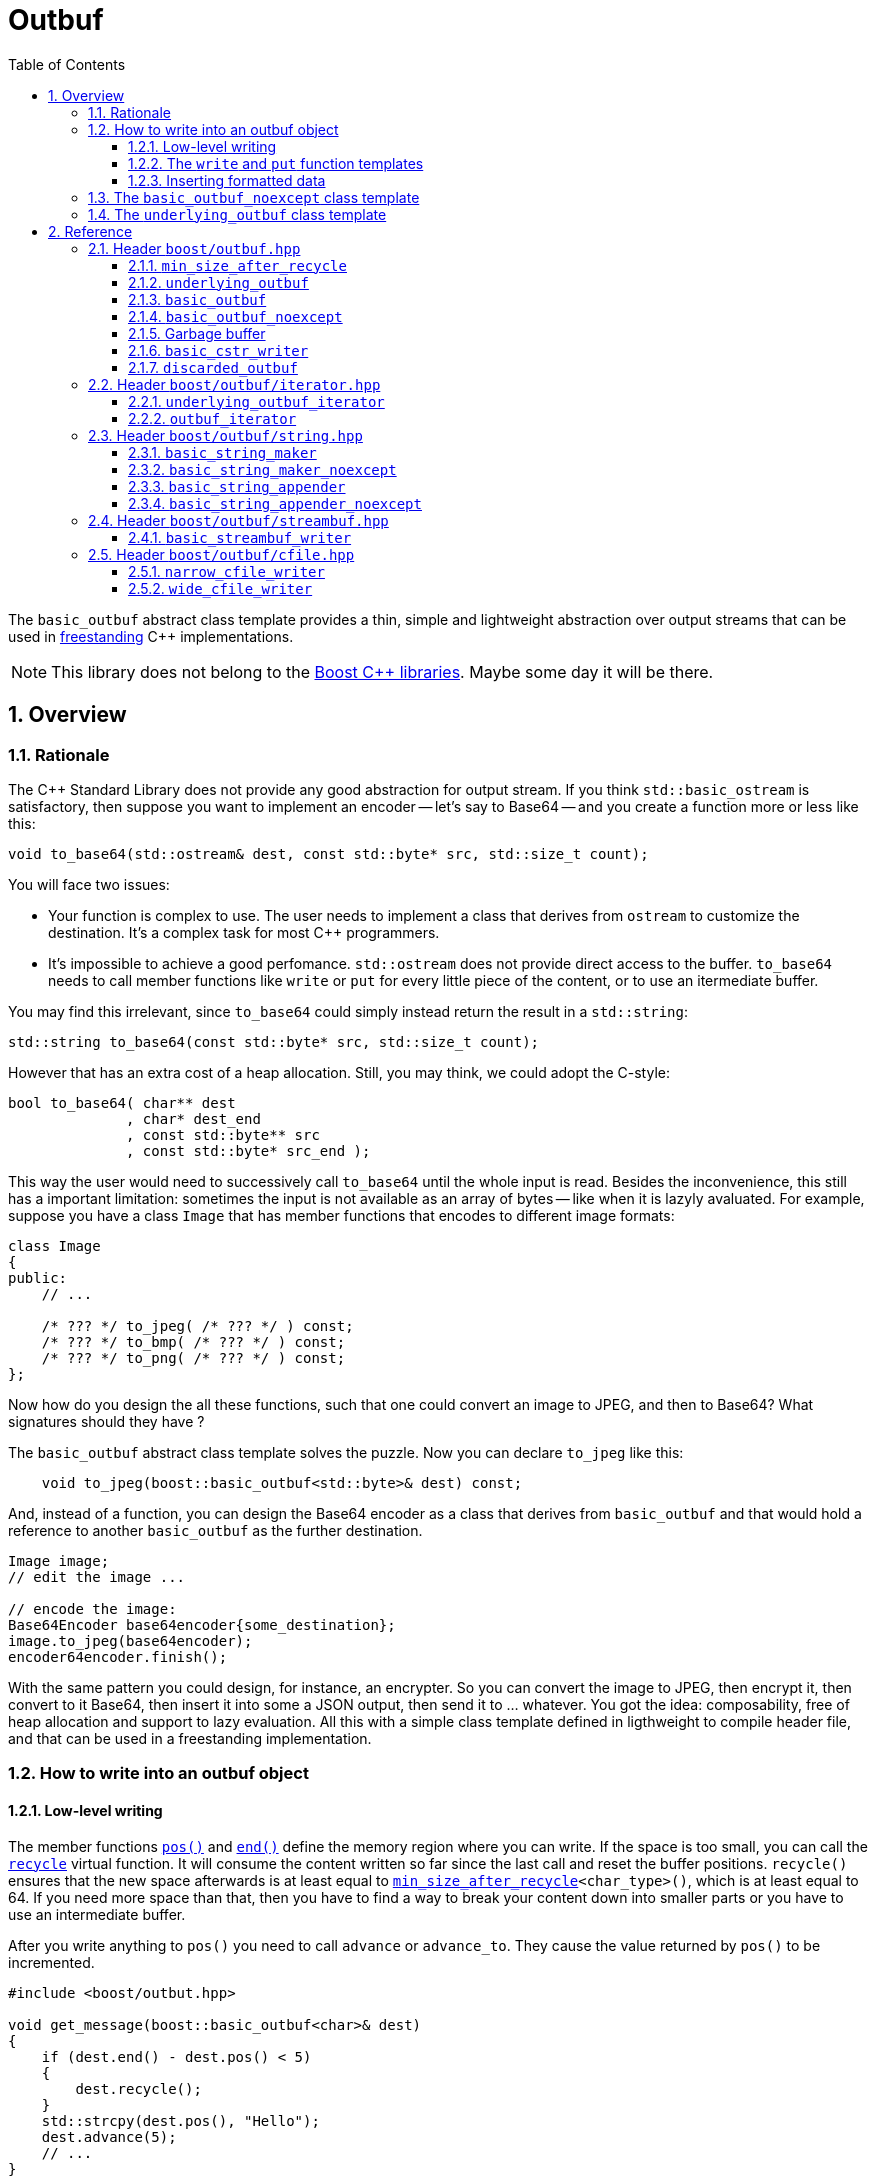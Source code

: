 = Outbuf
:source-highlighter: prettify
:sectnums:
:toc: left
:toclevels: 3

The `basic_outbuf` abstract class template provides a thin,
simple and lightweight abstraction over output streams
that can be used in 
https://en.cppreference.com/w/cpp/freestanding[freestanding]
C++ implementations.

NOTE: This library does not belong to the https://www.boost.org/[Boost C++ libraries].
      Maybe some day it will be there.

== Overview

=== Rationale

The C++ Standard Library does not provide any good abstraction
for output stream. If you think `std::basic_ostream` is
satisfactory, then suppose you want to implement an encoder --
let's say to Base64 -- and you create a function more or
less like this:
[source,cpp]
----
void to_base64(std::ostream& dest, const std::byte* src, std::size_t count);
----
You will face two issues:

- Your function is complex to use. The user needs to implement
a class that derives from `ostream` to customize the
destination. It's a complex task for most C++ programmers.

- It's impossible to achieve a good perfomance. `std::ostream` does
not provide direct access to the buffer. `to_base64` needs to call
member functions like `write` or `put` for every little piece
of the content, or to use an itermediate buffer. 

// Dependency on OS:: `std::ostream` is not available in a
// https://en.cppreference.com/w/cpp/freestanding[freestanding implementation].
// Why a simple thing like a Base64 encoder should
// require an operating system?

You may find this irrelevant, since `to_base64` could
simply instead return the result in a `std::string`:
[source,cpp]
----
std::string to_base64(const std::byte* src, std::size_t count);
----
However that has an extra cost of a heap allocation.
Still, you may think, we could adopt the C-style:
[source,cpp]
----
bool to_base64( char** dest
              , char* dest_end
              , const std::byte** src
              , const std::byte* src_end );
----
This way the user would need to successively call `to_base64`
until the whole input is read. Besides the inconvenience,
this still has a important limitation: sometimes the input is not
available as an array of bytes -- like when it is lazyly avaluated.
For example, suppose you have a class `Image` that has member
functions that encodes to different image formats:

[source,cpp]
----
class Image
{
public:
    // ...

    /* ??? */ to_jpeg( /* ??? */ ) const;
    /* ??? */ to_bmp( /* ??? */ ) const;
    /* ??? */ to_png( /* ??? */ ) const;
};
----
Now how do you design the all these functions, such
that one could convert an image to JPEG, and then to
Base64? What signatures should they have ?

The `basic_outbuf` abstract class template solves the puzzle.
Now you can declare `to_jpeg` like this:

[source,cpp]
----
    void to_jpeg(boost::basic_outbuf<std::byte>& dest) const;
----

And, instead of a function, you can design the Base64 encoder as
a class that derives from `basic_outbuf` and that would
hold a reference to another `basic_outbuf` as the further
destination.

[source,cpp]
----
Image image;
// edit the image ...

// encode the image:
Base64Encoder base64encoder{some_destination};
image.to_jpeg(base64encoder);
encoder64encoder.finish();
----
With the same pattern you could design, for instance,
an encrypter. So you can convert the image to JPEG,
then encrypt it, then convert to it Base64, then insert
it into some a JSON output, then send it to ... whatever.
You got the idea: composability, free of heap allocation
and support to lazy evaluation. All this with a
simple class template defined in ligthweight to compile
header file, and that can be used in a
freestanding implementation.


// But it is not just for encoding and decoding that you
// can use `basic_outbuf`. Have you ever created a function
// that returns a string ? Almost certainly. There are
// basically two way of doing it. The first is simply return
// a value of some string class, like `std::string`
// [source,cpp]
// ----
// std::string get_message();
// ----
// This is the usual way of doing it. And it's perfecly fine,
// unless you have to avoid heap allocation like in
// embedded environment. The other way is to write into
// a raw string:
// [source,cpp]
// ----
//   struct result{ char* it; bool truncated; };
//   result get_message(char* dest, std::size_t dest_len);
// ----
// Which is not good, since there is always the
// chance of the destination size being too small. Although such event
// can be reported as an error, there's nothing really effective the
// caller can do about.
// 
// So now you have a third approach:
// [source,cpp]
// ----
// void get_message(boost::outbuf& dest);
// ----
// The caller is supposed to provide a suitable concrete derived type
// which will define where the content is sent to.
// Implementing one is easy. But it's also
// possible to pick one of the already available.
// For example, if in a certain use case heap allocation is not
// an issue, and the user just wants and can use `std::string`,
// then the he/she can use `string_maker`:
// [source,cpp]
// ----
// #include <boost/outbuff/string.hpp>
// 
// // ...
//     boost::outbuf::string_maker msg;
//     get_message(msg)
//     std::string str = msg.finish();
// ----
// Or, if one wants it to write into a raw string and is not worried
// about it being trucanted, then:
// [source,cpp]
// ----
//     char buff[buff_size];
//     boost::outbuf::cstr_writer<char> csw(buff, buff_size);
//     get_message(csw);
//     auto result = csw.finish();
//     if (result.truncated) {
//       // ...
// ----
// Yes, using `string_maker` still leads to heap allocation
// and `cstr_writer` to string truncation. The problem isn't
// solved by these. However, a string object is never the final
// destination. In order to be usefull, the content has to
// be sent to somewhere else, like the console output,
// a log file, an LCD display, or whatever.
// So the user could rather use another class
// that writes the message directly into the final destination.

// == Overview

// Instead of taking a `char*`, your function could take
// a `outbuf&`.
// 
// [source,cpp]
// ----
// void get_message(boost::outbuf::outbuf& dest);
// ----
// 
// The caller is supposed to provide a suitable concrete derived type
// which will define where the content is sent to.
// Implementing one is easy. But it's also
// possible to pick one of the already available.
// For example, if in a certain use case heap allocation is not
// an issue, and the user just wants and can use `std::string`,
// then the he/she can use `string_maker`:
// 
// [source,cpp]
// ----
//   #include <boost/outbuff/string.hpp>
// 
//   // ...
//       boost::outbuf::string_maker<false> msg;
//       get_message(msg)
//       std::string str = msg.finish();
// ----
// Or, if one wants it to write into a raw string and is not worried
// about it being trucanted, then:
// [source,cpp]
// ----
//     char buff[buff_size];
//     boost::outbuf::cstr_writer<char> csw(buff, buff_size);
//     get_message(csw);
//     auto result = csw.finish();
//     if (result.truncated) {
//       // ...
// ----
// However note that when we write into a `std::string` or `char*`,
// it is never the final destination, only an intermediate.
// In order to be usefull, the content has to be sent to somewhere else,
// like the console output, a log file, an LCD display, or whatever.
// So you might often consider to implement your own concrete subtype of
// `basic_outbuf` that writes directly into the final destination.

=== How to write into an outbuf object

==== Low-level writing
// In the `std::basic_streambuf` class template, the content is
// inserted via member functions like `sputc` and `sputn`.
// This is the usual approach when designing classes that
// represents output streams. Usual, but inefficient in some
// situations.
// 
// `basic_outbuf` instead gives you a lower level access
// to its buffer, which is more optimization friendly.
// At first, you may dislike the boilerplate code you
// need to write when using this approach. However you
// don't need to use it aways, as I will show soon.
// But it worth to know it first.

The member functions <<basic_outbuf_pos,`pos()`>> and
<<basic_outbuf_end,`end()`>> define the
memory region where you can write. If the space is
too small, you can call the <<underlying_outbuf_recycle,`recycle`>>
virtual function. It will consume the content written so far
since the last call and reset the buffer positions.
`recycle()` ensures that the new space afterwards is at
least equal to `<<min_size_after_recycle>><char_type>()`,
which is at least equal to 64. If you need more space than
that, then you have to find a way to break your content
down into smaller parts or you have to use an intermediate
buffer.

After you write anything to
`pos()` you need to call `advance` or `advance_to`.
They cause the value returned by `pos()` to be
incremented.

[source,cpp]
----
#include <boost/outbut.hpp>

void get_message(boost::basic_outbuf<char>& dest)
{
    if (dest.end() - dest.pos() < 5)
    {
        dest.recycle();
    }
    std::strcpy(dest.pos(), "Hello");
    dest.advance(5);
    // ...
}
----
The code above can be rewriten like this:
[source,cpp]
----
#include <boost/outbut.hpp>

void get_message(boost::basic_outbuf<char>& dest)
{
    dest.require(5);
    std::strcpy(dest.pos(), "Hello");
    dest.advance(5);
    // ...
}
----
`dest.require(s)` does just that: it calls `recycle` if the
the available buffer's space is less than `s`.

The range [`pos()`, `end()`) is always a valid accessible memory area.
So it is always safe to write things there.
However, you should occasionally check whether the outbuf
is in "good" state. You do that with the <<underlying_outbuf_good,`good`>>
member function. If it returns `false`, then it means that writing
into the buffer has no relevant side effect and it's a mere waste
of CPU resources. The state may change from good to bad when `recycle`
is called. It never changes from bad to good.

==== The `write` and `put` function templates

//Now that you know how to write into an `output_buffer` through its
//member functions, you should know that there are some higher level
//alternatives.

If you want to write an array of characters, you can use the
<<basic_outbuf_write, `write`>> function template, that writes it
in a piecewise way, taking care to never write beyond the buffer's
end and calling `recycle()` whenever necessary.

[source, cpp]
----
boost::basic_outbuf<char> ob& = /* ... */;
string_view str = /* ... */;
boost::write(ob, str.begin(), str.end());
----
See also the <<basic_outbuf_put, `put`>> function template
that inserts a single character.

==== Inserting formatted data

`basic_outbuf` does not support formatting. But since you have direct
access to the buffer, you could use `std::to_chars` and `std::sprintf`
though that would require from you to constantly check whether the buffer's
size is adequate.

However if can use https://fmt.dev/latest/index.html[{fmt}]
( or http://open-std.org/JTC1/SC22/WG21/docs/papers/2019/p0645r10.html[<format>]
  , available in C++20 ), you can insert
formatted data through an output iterator adapter:

[source, cpp]
----
#include <boost/outbuf/iterator.hpp>
#include <fmt/format.h>

int sample(boost::basic_outbuf<char>& ob) {
    boost::outbuf_iterator<char> it{ob};
    fmt::format_to(it, "ten = {}, and twenty = {}.", 10, 20)
}
----

<<outbuf_iterator,`outbuf_iterator`>> calls `recycle()` whenever
is necessary, so that you don't need to constantly check the
buffer's available space.

=== The `basic_outbuf_noexcept` class template

The <<basic_outbuf_noexcept,`basic_outbuf_noexcept`>>
class template derives from `basic_outbuf`, and it has
the exact same members. The only difference is that
`basic_outbuf_noexcept<CharT>::recycle()` is noexcept.

Consider a function that takes a `basic_outbuf`
reference as paramenter an forwards it to another module.
Sometimes we can't allow exceptions crossing
modules' boundaries. So that's an example of when a
one rather use `basic_outbuf_noexcept`.


=== The `underlying_outbuf` class template

`basic_outbuf<CharT>` derives from
<<underlying_outbuf,`underlying_outbuf<sizeof(CharT)>`>>.
The inheritance is private to force you to call
`as_underlying()` member function to cast an 
`basic_outbuf` reference to `underlying_outbuf`,
because it's good to prevent implicit cast in this
case.

To understand the purpose of `underlying_outbuf`, suppose you
want to implement a function that converts UTF-32 to UTF-8,
and, of course, you want to use `basic_outbuf` to handle the output.
Now, there are different character type that can represent
UTF-8: `char`, `char8_t`, `std::byte`, `unsigned char` ...
So you face dilemma of which one to adopt:

[source,cpp]
----
void utf32_to_utf8( boost::outbuf::basic_outbuf</* ??? */>& destination
                  , const char32_t* src
                  , std::size_t src_size );
----
Actually, the caller should ideally decide that.
So you may consider implement `utf32_to_utf8` as template:
[source,cpp]
----
template <typename CharT>
void utf32_to_utf8( boost::outbuf::basic_outbuf<CharT>& destination
                  , const char32_t* src
                  , std::size_t src_size );
----
But templates have their disadvantages, and sometimes we want
or need to avoid them.
That's the reason the `underlying_outbuf` class template exists.
[source,cpp]
----
void utf32_to_utf8( boost::outbuf::underlying_outbuf<1>& destination
                  , const char32_t* src
                  , std::size_t src_size );

----
Now the caller can pass any `basic_outbuf<CharT>`,
as long as `sizeof(CharT)` is `1`:
[source,cpp]
----
const char32_t* src             = /*...*/;
std::size_t src_size            = /*...*/;
boost::basic_outbuf<char>& dest = /*...*/;

utf32_to_utf8(dest.as_underlying(), src, src_size);
----

== Reference
=== Header `boost/outbuf.hpp`

[[min_size_after_recycle]]
==== `min_size_after_recycle`

[source,cpp]
----
template <typename CharT>
constexpr std::size_t min_size_after_recycle();
----
[horizontal]
Return value:: Implementation-defined value greater than or equal to 64.

==== `underlying_outbuf`

===== Synopsis


[source,cpp]
----
namespace boost {

template <std::size_t CharSize>
class underlying_outbuf;
{
public:

    using char_type = /*see below*/;

    underlying_outbuf(const underlying_outbuf&) = delete;
    underlying_outbuf(underlying_outbuf&&) = delete;
    underlying_outbuf& operator=(const underlying_outbuf&) = delete;
    underlying_outbuf& operator=(underlying_outbuf&&) = delete;

    virtual ~underlying_outbuf() = default;

    char_type* pos() const noexcept;
    char_type* end() const noexcept;
    std::size_t size() const noexcept;
    bool good() const noexcept;
    void advance_to(char_type* p);
    void advance(std::size_t n);
    void require(std::size_t s);

    virtual bool recycle() = 0;

protected:

    underlying_outbuf(char_type* pos_, char_type* end_);

    underlying_outbuf(char_type* pos_, std::size_t n);

    void set_pos(char_type* p) noexcept;
    void set_end(char_type* e) noexcept;
    void set_good(true g) noexcept;
};

// global type aliases

template <std::size_t CharSize>
using underlying_outbuf_char_type = typename underlying_outbuf<CharSize>::char_type

// global functions

template <std::size_t CharSize>
void write( boost::underlying_outbuf<CharSize>& ob
          , const boost::underlying_outbuf_char_type<CharSize>* data
          , std::size_t data_size );

template <std::size_t CharSize>
void write( boost::underlying_outbuf<CharSize>& ob
          , const boost::underlying_outbuf_char_type<CharSize>* data
          , const boost::underlying_outbuf_char_type<CharSize>* data_end );

template <std::size_t CharSize>
void put( boost::underlying_outbuf<CharSize>& ob
        , boost::underlying_outbuf_char_type<CharSize> ch );

} // namespace boost
----

===== Member types

[[underlying_outbuf_char_type]]
[source,cpp]
----
using char_type = /*see below*/;
----
[horizontal]
Equal to::
- `std::uint8_t` if `CharSize == 1`
- `char16_t` if `CharSize == 2`
- `char32_t` if `CharSize == 4`

It is undefined for any other `CharSize` value.

===== Public member functions

[[underlying_outbuf_pos]]
[source,cpp]
----
char_type* pos() const noxcept;
----
[horizontal]
Return:: The memory position where the content shall be written.

[[underlying_outbuf_end]]
[source,cpp]
----
char_type* end() const noxcept;
----
[horizontal]
Return:: The end of memory position where the content shall be written.
         Dereferencing `end()` has undefined behaviour.

[[underlying_outbuf_size]]
[source,cpp]
----
std::size_t size() const noexcept;
----
[horizontal]
Return:: `end() - pos()`

[[underlying_outbuf_recycle]]
[source,cpp]
----
virtual void recycle() = 0;
----
[horizontal]
Posconditions::
- `size() >= <<min_size_after_recycle>><char_type>()`
- The range [ `pos()`, `end()` ) is valid accessible memory area
- If the return value of `good()` was `false` before this call to `recycle()`, then `good()` remains returning `false`.

// Effect::
// Depends on the derivate class, but if `good()` returns `true`,
// then supposedly consumes the content in the range [`p`, `pos()`),
// where `p` is the value `pos()` would have returned if called before
// any call to `advance` or `advance_to` in this object since the last
// time `recycle` was called in this object, or, in case `recycle`
// was not called in this object yet, since this object was constructed.


[[underlying_outbuf_require]]
[source,cpp]
----
void require(std::size_t s)
----
[horizontal]
Effect:: Calls `recycle()` if `size() < s`.
Precondition:: `s \<= min_size_after_recycle<char_type>()`
Postcondition:: `size() >= s`

[[underlying_outbuf_advance_to]]
[source,cpp]
----
void advance_to(char_type* p)
----
[horizontal]
Effect:: Advance the buffer's position to `p`.
Precondition:: `pos() \<= p && p \<= end()`
Postcondition:: `pos() == p`

[[underlying_outbuf_advance_count]]
[source,cpp]
----
void advance(std::size_t n)
----
[horizontal]
Effect:: Same as `advance_to(pos() + n)`
Precondition:: `n \<= size()`

[[underlying_outbuf_advance]]
[source,cpp]
----
void advance()
----
[horizontal]
Effect:: Same as `advance_to(1)`
Precondition:: `pos() != end()`

[[underlying_outbuf_good]]
[source,cpp]
----
bool good() const;
----
[horizontal]
Return:: The state of this object. If the return value is `false`,
then it means that calling `advance` of `advance_to` has no
relevant side effect because the content written in the buffer
will not be read anymore.
Note:: The range [ `pos()`, `end()` ) shall aways be a valid
accessible memory, even when `good()` returns `false`.

===== Protected Member functions

[[underlying_outbuf_ctor_range]]
[source,cpp]
----
underlying_outbuf(CharT* pos_, CharT* end_)
----
[horizontal]
Preconditions::
- `pos_ \<= end_`
- The range [ `pos_`, `end_` ) must be an accessible memory area.
Posconditions::
- `pos() == pos_`
- `end() == end_`
- `good() == true`

[[underlying_outbuf_ctor_count]]
[source,cpp]
----
underlying_outbuf(CharT* pos_, std::size_t n)
----
[horizontal]
Preconditions::
- The range [ `pos_`, `pos_ + n ` ) must be an accessible memory area.
Posconditions::
- `pos() == pos_`
- `end() == pos_ + n`
- `good() == true`

[[underlying_outbuf_set_pos]]
[source,cpp]
----
void set_pos(CharT* p) noexcept
----
[horizontal]
Postconditions:: `pos() == p`
 
[[underlying_outbuf_set_end]] 
[source,cpp]
----
void set_end(CharT* e) noexcept
----
[horizontal]
Postconditions:: `end() == e`

[[underlying_outbuf_set_good]]
[source,cpp]
----
void set_good(bool g) noexcept
----
[horizontal]
Postconditions:: `good() == g`
 
===== Global functions

[[underlying_outbuf_put]]
[source,cpp]
----
template <std::size_t CharSize>
void put( boost::underlying_outbuf<CharSize>& ob
        , boost::underlying_outbuf_char_type<CharSize> ch );
----
[horizontal]
Effect:: Same as:
+
[source,cpp]
----
if (ob.size() == 0) {
    ob.recycle();
}
*ob.pos() = ch;
ob.advance();
----

[[underlying_outbuf_write]]
[[underlying_outbuf_write_range]]
[source,cpp]
----
template <std::size_t CharSize>
void write( boost::underlying_outbuf<CharSize>& ob
          , const boost::underlying_outbuf_char_type<CharSize>* data
          , const boost::underlying_outbuf_char_type<CharSize>* data_end );
----
[horizontal]
Effect:: Writes the the range [ `data`, `data_end` ) into `ob`, calling `ob.recycle()`
         how many times are necessary.

[[underlying_outbuf_write_count]]
[source,cpp]
----
template <std::size_t CharSize>
void write( boost::underlying_outbuf<CharSize>& ob
          , const boost::underlying_outbuf_char_type<CharSize>* data
          , std::size_t data_size );
----
[horizontal]
Effect:: Same as `write(ob, data, data + data_size)`

==== `basic_outbuf`

===== Synopsis

[source,cpp]
----
namespace boost {

template <typename CharT>
class basic_outbuf: private underlying_outbuf<sizeof(CharT)>
{
public:
    using char_type = CharT;
    basic_outbuf(const basic_outbuf&) = delete;
    basic_outbuf(basic_outbuf&&) = delete;
    basic_outbuf& operator=(const basic_outbuf&) = delete;
    basic_outbuf& operator=(basic_outbuf&&) = delete;

    virtual ~basic_outbuf() = default;

    underlying_outbuf<sizeof(CharT)>& as_underlying() noexcept;
    const underlying_outbuf<sizeof(CharT)>& as_underlying() const noexcept;

    char_type* pos() const noexcept;
    char_type* end() const noexcept;
    void advance_to(char_type* p);

    using underlying_outbuf<sizeof(CharT)>::size;
    using underlying_outbuf<sizeof(CharT)>::advance;
    using underlying_outbuf<sizeof(CharT)>::good;
    using underlying_outbuf<sizeof(CharT)>::require;
    using underlying_outbuf<sizeof(CharT)>::recycle;

protected:

    basic_outbuf(char_type* pos_, char_type* end_);
    basic_outbuf(char_type* pos_, std::size_t n);

    void set_pos(char_type* p) noexcept;
    void set_end(char_type* e) noexcept;

    using underlying_outbuf<sizeof(CharT)>::set_good;
};

// global type aliases

using outbuf      = basic_outbuf<char>;
using u8outbuf    = basic_outbuf<char8_t>;
using u16outbuf   = basic_outbuf<char16_t>;
using u32outbuf   = basic_outbuf<char32_t>;
using woutbuf     = basic_outbuf<wchar_t>;
using bin_outbuf  = basic_outbuf<std::byte>;

// global functions

template <typename CharT>
void write( boost::basic_outbuf<CharT>& ob
          , const CharT* data
          , std::size_t count );

template <typename CharT>
void write( boost::basic_outbuf<CharT>& ob
          , const CharT* data
          , const CharT* data_end );

void write(boost::basic_outbuf<char>& ob, const char* cstr);

void write(boost::basic_outbuf<wchar_t>& ob, const wchar_t* cstr);

template <typename CharT>
void put(boost::basic_outbuf<CharT>& ob, CharT ch);

} // namespace boost
----

===== Public member functions

[[basic_outbuf_as_underlying]]
[source,cpp]
----
underlying_outbuf<sizeof(CharT)>& as_underlying() noexcept;
const underlying_outbuf<sizeof(CharT)>& as_underlying() const noexcept;
----
[horizontal]
Return:: `*this`

[[basic_outbuf_pos]]
[source,cpp]
----
char_type* pos() const noexcept;
----
[horizontal]
Return:: `(CharT*) as_underlying().pos();`


[[basic_outbuf_end]]
[source,cpp]
----
char_type* end() const noexcept;
----
[horizontal]
Return:: `(CharT*) as_underlying().end();`

[[basic_outbuf_advance_to]]
[source,cpp]
----
void advance_to(char_type* p);
----
[horizontal]
Effect:: Same as
+
[source,cpp]
----
as_underlying().advance_to((underlying_outbuf_char_type<sizeof(CharT)>*)p)
----
Precondition:: `p \<= end()`

===== Public member functions inherited from private base `underlying_outbuf<sizeof(CharT)>`

[source,cpp]
----
    using underlying_outbuf<sizeof(CharT)>::size;
    using underlying_outbuf<sizeof(CharT)>::advance;
    using underlying_outbuf<sizeof(CharT)>::good;
    using underlying_outbuf<sizeof(CharT)>::require;
    using underlying_outbuf<sizeof(CharT)>::recycle;
----

===== Protected member functions

[[basic_outbuf_ctor_range]]
[source,cpp]
----
basic_outbuf(char_type* pos_, char_type* end_);
----
[horizontal]
Effect:: Initializes private base class `underlying_outbuf<sizeof(CharT)>`
with `pos_` and `end_` casted as `underlying_outbuf_char_type<sizeof(CharT)>*`.

[[basic_outbuf_ctor_count]]
[source,cpp]
----
basic_outbuf(char_type* pos_, std::size_t n);
----
[horizontal]
Effect:: Same as `basic_outbuf(pos_, pos + n)`

[[basic_outbuf_]]
[source,cpp]
----
void set_pos(char_type* p) noexcept;
----
[horizontal]
Effect:: Same as
+
[source, cpp]
----
as_underlying().set_pos((underlying_outbuf_char_type<sizeof(CharT)>*)p)
----

[[basic_outbuf_]]
[source,cpp]
----
void set_end(char_type* e) noexcept;
----
[horizontal]
Effect:: Same as
+
[source, cpp]
----
as_underlying().set_end((underlying_outbuf_char_type<sizeof(CharT)>*)e)
----

[[basic_outbuf_set_good]]
[source,cpp]
----
void set_good(bool g) noexcept;
----
[horizontal]
Effect:: Same as `as_underlying().set_good(g)`

===== Global functions

[[basic_outbuf_put]]
[source,cpp]
----
template <typename CharT>
void put(boost::basic_outbuf<CharT>& ob, CharT ch);
----
[horizontal]
Effect:: Same as:
+
[source,cpp]
----
if (ob.size() == 0) {
    ob.recycle();
}
*ob.pos() = ch;
ob.advance();
----

[[basic_outbuf_write]]
[[basic_outbuf_write_range]]
[source,cpp]
----
template <typename CharT>
void write( boost::basic_outbuf<CharT>& ob
          , const CharT* data
          , const CharT* data_end );
----
[horizontal]
Effect:: Writes the the range [ `data`, `data_end` ) into `ob`, calling `ob.recycle()`
         how many times are necessary.

[[basic_outbuf_write_count]]
[source,cpp]
----
template <typename CharT>
void write( boost::basic_outbuf<CharT>& ob
          , const CharT* data
          , std::size_t data_size );
----
[horizontal]
Effect:: Same as `write(ob, data, data + data_size)`


[[basic_outbuf_write_cstr]]
[source,cpp]
----
void write( boost::basic_outbuf<char>& ob
          , const char* cstr );
----
[horizontal]
Effect:: Same as `write(ob, cstr, std::strlen(cstr))`

[[basic_outbuf_write_wcstr]]
[source,cpp]
----
void write( boost::basic_outbuf<wchar_t>& ob
          , const wchar_t* wcstr );
----
[horizontal]
[horizontal]
Effect:: Same as `write(ob, wcstr, std::wstrlen(wcstr))`


==== `basic_outbuf_noexcept`

[source,cpp]
----
namespace boost {

template <typename CharT>
class basic_outbuf_noexcept: public basic_outbuf<CharT>
{
public:

    virtual void recycle() noexcept = 0;

protected:

    using basic_outbuf<CharT>::basic_outbuf;
};

// type aliases

using outbuf_noexcept      = basic_outbuf_noexcept<char>;
using u8outbuf_noexcept    = basic_outbuf_noexcept<char8_t>;
using u16outbuf_noexcept   = basic_outbuf_noexcept<char16_t>;
using u32outbuf_noexcept   = basic_outbuf_noexcept<char32_t>;
using woutbuf_noexcept     = basic_outbuf_noexcept<wchar_t>;
using bin_outbuf_noexcept  = basic_outbuf_noexcept<std::byte>;

} // namespace boost
----

==== Garbage buffer
These function templates return the begin and the end of a memory area that is never supposed to be read. It can be used when implementing a class that derives from `basic_outbuf` to set the buffer when the state is "bad".

[source,cpp]
----
template <typename CharT>
CharT* outbuf_garbage_buf();
----

[source,cpp]
----
template <typename CharT>
CharT* outbuf_garbage_buf_end();
----

==== `basic_cstr_writer`

[source,cpp]
----
namespace boost {

template <typename CharT>
class basic_cstr_writer final: public boost::basic_outbuf_noexcept<CharT>
{
public:

    basic_cstr_writer(CharT* dest, CharT* dest_end);
    basic_cstr_writer(CharT* dest, std::size_t len);
    template <std::size_t N>
    basic_cstr_writer(CharT (&dest)[N]);

    void recycle() noexcept override;
    struct result
    {
        CharT* ptr;
        bool truncated;
    };
    result finish();
};
----

===== Public member function

[source,cpp]
----
basic_cstr_writer(CharT* dest, CharT* dest_end);
----
[horizontal]
Precondition:: `dest < dest_end`
Postconditions::
- `good() == true`
- `pos() == dest`
- `end() == dest_end - 1`

[source,cpp]
----
basic_cstr_writer(CharT* dest, std::size_t dest_size);
----
[horizontal]
Precondition:: `dest_size != 0`
Postconditions::
- `good() == true`
- `pos() == dest`
- `end() == dest + dest_size - 1`

[source,cpp]
----
template <std::size_t N>
basic_cstr_writer(CharT (&dest)[N]);
----
[horizontal]
Postconditions::
- `good() == true`
- `pos() == dest`
- `end() == dest + N - 1`

[source,cpp]
----
void recycle() noexcept;
----
[horizontal]
Postconditions:: 
- `good() == false`
- `pos() == outbuf_garbage_buf<CharT>()`
- `end() == outbuf_garbage_buf_end<CharT>()`


[source,cpp]
----
result finish();
----
[horizontal]
Effects::
- Assign to `'\0'` the position after the last written character in memory area used to initialize this object and set this object into "bad" state.
Return value::
- `result::truncated` is `true` if `recycle` or `finish` has ever been called in this object.
- `retulr::ptr` is the position after the last written character in memory area used to initialize this object
Postconditions:: 
- `good() == false`
- `pos() == outbuf_garbage_buf<CharT>()`
- `end() == outbuf_garbage_buf_end<CharT>()`


==== `discarded_outbuf`

[source,cpp]
----
namespace boost {

template <typename CharT>
class discarded_outbuf final: public basic_outbuf_noexcept<CharT>
{
public:
    discarded_outbuf();
    ~discarded_outbuf() = default;
    void recycle() noexcept override
};

} // namespace boost
----
===== Public member functions

[source,cpp]
----
discarded_outbuf();
----
[horizontal]
Posconditions::
- `good() == false`
- `pos() == outbuf_garbage_buf<CharT>()`
- `end() == outbuf_garbage_buf_end<CharT>()`

[source,cpp]
----
void recycle() noexcept;
----
[horizontal]
Posconditions::
- `good() == false`
- `pos() == outbuf_garbage_buf<CharT>()`
- `end() == outbuf_garbage_buf_end<CharT>()`

=== Header `boost/outbuf/iterator.hpp`

==== `underlying_outbuf_iterator`
===== Synopsis
[source, cpp]
----
template <std::size_t CharSize>
class underlying_outbuf_iterator
{
public:

    using char_type = underlying_outbuf_char_type<CharSize>;
    using value_type = void;
    using difference_type = void;
    using pointer = void;
    using reference = void;
    using iterator_category = std::output_iterator_tag;

    explicit underlying_outbuf_iterator(underlying_outbuf<CharSize>&) noexcept;
    underlying_outbuf_iterator(const underlying_outbuf_iterator<CharSize>&) noexcept; 

    underlying_outbuf_iterator& operator*() noexcept; // no-op
    underlying_outbuf_iterator& operator++() noexcept; // no-op
    underlying_outbuf_iterator& operator++(int) noexcept; // no-op
    underlying_outbuf_iterator& operator=(char_type ch);
    underlying_outbuf_iterator& operator=(const underlying_outbuf_iterator&) noexcept;
};
----

===== Public member functions
[source,cpp]
----
explicit underlying_outbuf_iterator(underlying_outbuf<CharSize>& ob) noexcept;
----
[horizontal]
Effect:: Initializes the private `underlying_outbuf<CharSize>&` with `ob`

[source,cpp]
----
underlying_outbuf_iterator& operator*() noexcept;
underlying_outbuf_iterator& operator++() noexcept;
underlying_outbuf_iterator& operator++(int) noexcept;
----
[horizontal]
Effect:: Returns `*this`;

[source,cpp]
----
underlying_outbuf_iterator& operator=(char_type ch);
----
[horizontal]
Return:: `*this`
Effect:: same as `<<underlying_outbuf_put,put>>(ob, ch)`, where `ob` is the reference
used to initialize this object.

[[outbuf_iterator]]
==== `outbuf_iterator`
===== Synopsis
[source, cpp]
----
template <typename CharT>
class outbuf_iterator
{
public:

    using char_type = CharT
    using value_type = void;
    using difference_type = void;
    using pointer = void;
    using reference = void;
    using iterator_category = std::output_iterator_tag;

    explicit outbuf_iterator(basic_outbuf<CharT>&) noexcept;
    outbuf_iterator(const basic_outbuf<CharT>&) noexcept;

    outbuf_iterator& operator*() noexcept; // no-op
    outbuf_iterator& operator++() noexcept; // no-op
    outbuf_iterator& operator++(int) noexcept; // no-op
    outbuf_iterator& operator=(char_type ch);
    outbuf_iterator& operator=(const outbuf_iterator&) noexcept;
};
----

===== Public member functions
[source,cpp]
----
explicit outbuf_iterator(basic_outbuf<CharT>& ob) noexcept;
----
[horizontal]
Effect:: Initializes the private `basic_outbuf<CharT>&` with `ob`

[source,cpp]
----
outbuf_iterator& operator*() noexcept;
outbuf_iterator& operator++() noexcept;
outbuf_iterator& operator++(int) noexcept;
----
[horizontal]
Effect:: Returns `*this`;

[source,cpp]
----
outbuf_iterator& operator=(char_type ch);
----
[horizontal]
Return:: `*this`
Effect:: same as `<<basic_outbuf_put,put>>(ob, ch)`, where `ob` is the reference
used to initialize this object.

=== Header `boost/outbuf/string.hpp`
==== `basic_string_maker`
===== Synopsis
[source,cpp]
----
namespace boost {

template < typename CharT
         , typename Traits = std::char_traits<CharT>
         , typename Allocator = std::allocator<CharT> >
class basic_string_maker final: public basic_outbuf<CharT>
{
public:
    basic_string_maker();
    void reserve(std::size_t size);
    void recycle() override;
    basic_string<CharT, Traits, Allocator> finish();
};

// Global type aliases

using string_maker    = basic_string_maker<char>;
using u16string_maker = basic_string_maker<char16_t>;
using u32string_maker = basic_string_maker<char32_t>;
using wstring_maker   = basic_string_maker<wchar_t>;
using u8string_maker  = basic_string_maker<char8_t>;

} // namespace boost
----
===== Public member functions

[source,cpp]
----
void reserve(std::size_t size);
----
[horizontal]
Effect:: Calls `str.reserve(size)`, where `str` is the private string object that is returned by `finish()`.

[source,cpp]
----
void recycle() override;
----
[horizontal]
Effects::
- If `good()` is `true` then calls `str.append(p0, pos())`, where `str` is the private string object that is returned by `finish()`, and `p0` is the return value of `pos()` before any call to `advance` and `advance_to` since the last call to `recycle()` ( all in this object ), or since this object's contruction, whatever happened last.
- Calls `set_pos` and/or `set_end`.
Postconditions:: `size() >= min_size_after_recycle<CharT>()`

[source,cpp]
----
basic_string<CharT, Traits, Allocator> finish()
----
[horizontal]
Effects:: Calls `recycle()` and `set_good(false)` and return the internal string.
Postconditions:: `good() == false`


==== `basic_string_maker_noexcept`
===== Synopsis
[source,cpp]
----
namespace boost {

template < typename CharT
         , typename Traits = std::char_traits<CharT>
         , typename Allocator = std::allocator<CharT> >
class basic_string_maker_noexcept final: public basic_outbuf_noexcept<CharT>
{
public:
    basic_string_maker_noexcept();
    void reserve(std::size_t size);
    void recycle() noexcept override;
    basic_string<CharT, Traits, Allocator> finish();
};

// Global type aliases

using string_maker_noexcept    = basic_string_maker_noexcept<char>;
using u16string_maker_noexcept = basic_string_maker_noexcept<char16_t>;
using u32string_maker_noexcept = basic_string_maker_noexcept<char32_t>;
using wstring_maker_noexcept   = basic_string_maker_noexcept<wchar_t>;
using u8string_maker_noexcept  = basic_string_maker_noexcept<char8_t>;

} // namespace boost
----
===== Public member functions

[source,cpp]
----
void reserve(std::size_t size);
----
[horizontal]
Effect:: Calls `str.reserve(size)`, where `str` is the private string object that is returned by `finish()`.

[source,cpp]
----
void recycle() override;
----
[horizontal]
Effects::
- If `good()` is `true` then calls `str.append(p0, pos())`, where `str` is the private string object that is returned by `finish()`, and `p0` is the return value of `pos()` before any call to `advance` and `advance_to` since the last call to `recycle()`, or since this object's contruction, whatever happened last.
- If an exception is thrown, hold it with a `std::exception_ptr` and calls `set_good(false)`.
- Calls `set_pos` and/or `set_end`.
Postconditions:: `size() >= min_size_after_recycle<CharT>()`

[source,cpp]
----
basic_string<CharT, Traits, Allocator> finish()
----
[horizontal]
Effects::
- Calls `recycle()` and `set_good(false)`.
- Calls `std::rethrow_exception(eptr)` if `eptr` is not null, where `eptr` is
  the internal `std::exception_ptr` that stores the exception thrown during `recycle()`.
Postconditions:: `good() == false`


==== `basic_string_appender`
===== Synopsis
[source,cpp]
----
namespace boost {

template < typename CharT
         , typename Traits = std::char_traits<CharT>
         , typename Allocator = std::allocator<CharT> >
class basic_string_appender final: public basic_outbuf<CharT>
{
public:
    explicit basic_string_appender(basic_string<CharT, Traits, Allocator>& dest);
    void reserve(std::size_t size);
    void recycle() override;
    void finish();
};

// Global type aliases

using string_appender    = basic_string_appender<char>;
using u16string_appender = basic_string_appender<char16_t>;
using u32string_appender = basic_string_appender<char32_t>;
using wstring_appender   = basic_string_appender<wchar_t>;

} // namespace boost
----
===== Public member functions

[source,cpp]
----
void reserve(std::size_t size);
----
[horizontal]
Effect:: Calls `str.reserve(str.size() + size)`, where `str` is the reference that this object was initialized with.

[source,cpp]
----
void recycle() override;
----
[horizontal]
Effects::
- If `good()` is `true` then calls `str.append(p0, pos())`, where `str` is the reference that this object was initialized with, and `p0` is the return value of `pos()` before any call to `advance` and `advance_to` since the last call to `recycle()` ( all in this object ), or since this object's contruction, whatever happened last.
- Calls `set_pos` and/or `set_end`.
Postconditions:: `size() >= min_size_after_recycle<CharT>()`

[source,cpp]
----
void finish()
----
[horizontal]
Effects:: Calls `recycle()` and `set_good(false)`.
Postcondition:: `good() == false`

==== `basic_string_appender_noexcept`
===== Synopsis
[source,cpp]
----
namespace boost {

template < typename CharT
         , typename Traits = std::char_traits<CharT>
         , typename Allocator = std::allocator<CharT> >
class basic_string_appender_noexcept final: public basic_outbuf_noexcept<CharT>
{
public:
    explicit basic_string_appender_noexcept(basic_string<CharT, Traits, Allocator>& dest);
    void reserve(std::size_t size);
    void recycle() override;
    void finish();
};

// Global type aliases

using string_appender_noexcept    = basic_string_appender_noexcept<char>;
using u16string_appender_noexcept = basic_string_appender_noexcept<char16_t>;
using u32string_appender_noexcept = basic_string_appender_noexcept<char32_t>;
using wstring_appender_noexcept   = basic_string_appender_noexcept<wchar_t>;

} // namespace boost
----
===== Public member functions
[source,cpp]
----
void reserve(std::size_t size);
----
[horizontal]
Effect:: Calls `str.reserve(str.size() + size)`, where `str` is the reference that this object was initialized with.

[horizontal]
Effects::
- If `good()` is `true` then calls `str.append(p0, pos())`, where `str` is the reference this object was initialized with, and `p0` is the return value of `pos()` before any call to `advance` and `advance_to` since the last call to `recycle()`, or since this object's contruction, whatever happened last.
- If an exception is thrown, hold it with a `std::exception_ptr` and calls `set_good(false)`.
- Calls `set_pos` and/or `set_end`.
Postconditions:: `size() >= min_size_after_recycle<CharT>()`

[source,cpp]
----
void finish()
----
[horizontal]
Effects::
- Calls `recycle()` and `set_good(false)`.
- Calls `std::rethrow_exception(eptr)` if `eptr` is not null, where `eptr` is
  the internal `std::exception_ptr` that stores the exception thrown during `recycle()`.
Postconditions:: `good() == false`


=== Header `boost/outbuf/streambuf.hpp`
==== `basic_streambuf_writer`
===== Synopsis
[source,cpp]
----
namespace boost {

template <typename CharT, typename Traits = std::char_traits<CharT> >
class basic_streambuf_writer final: public boost::basic_outbuf<CharT>
{
public:
    explicit basic_streambuf_writer(std::basic_streambuf<CharT, Traits>& dest);
    void recycle() override;
    struct result
    {
        std::streamsize count;
        bool success;
    };
    result finish();
};

// Global type aliases

using streambuf_writer
    = basic_streambuf_writer<char, std::char_traits<char> >;

using wstreambuf_writer
    = basic_streambuf_writer<wchar_t, std::char_traits<wchar_t> >;

} // namespace boost
----
===== Public member functions

[source,cpp]
----
void recycle() override;
----
[horizontal]
Effects::
- If `good()` is `true` then calls `dest.sputn(p0, pos() - p0)`, where `dest` is the reference this object was initialized with, and `p0` is the return value of `pos()` before any call to `advance` and `advance_to` since the last call to `recycle()`, or since this object's contruction, whatever happened last.
- If the returned value of `dest.sputn` is less then `pos() - p0`, calls `set_good(false)`.
- Calls `set_pos` and/or `set_end`.
Postconditions:: `size() >= min_size_after_recycle<CharT>()`

[source,cpp]
----
result finish();
----
[horizontal]
Effects::
- Calls `recycle()` and `set_good(false)`.
Return value::
- `result::count` is the sum of the values returned by `dest.sputn`.
- `result::success` is the value `good()` would return before this call to `finish()`. 

=== Header `boost/outbuf/cfile.hpp`
==== `narrow_cfile_writer`
===== Synopsis
[source,cpp]
----
namespace boost {

template <typename CharT>
class narrow_cfile_writer final: public boost::basic_outbuf_noexcept<CharT>
{
public:
    explicit narrow_cfile_writer(std::FILE* dest);
    void recycle() noexcept;
    struct result
    {
        std::size_t count;
        bool success;
    };
    result finish();
}; 
} // namespace boost
---- 
===== Public member functions
[source,cpp]
----
void recycle() override;
----
[horizontal]
Effects::
- If `good() == true`, calls `std::fwrite(p0, pos() - p0, sizeof(CharT), dest)`,
    where `dest` is the `FILE*` used to initialize this object, and 
    `p0` is return value of `pos()` before any call to `advance` and `advance_to`
    since the last call to `recycle()`, or since this object's contruction,
    whatever happened last.
-  If the returned value of std::fwrite is less then pos() - p0, calls set_good(false).
-  Calls set_pos and/or set_end.
Postconditions:: `size() >= min_size_after_recycle<CharT>()`

[horizontal]
Effects::
- Calls `recycle()` and `set_good(false)`.
Return value::
- `result::count` is the sum of values returned by all calls `std::fwrite` done by this object.
- `result::success` is the value `good()` would return before this call to `finish()`



==== `wide_cfile_writer`
===== Synopsis
[source,cpp]
----
namespace boost {

template <typename CharT>
class wide_cfile_writer final: public boost::basic_outbuf_noexcept<CharT>
{
public:
    explicit wide_cfile_writer(std::FILE* dest);
    void recycle() noexcept;
    struct result
    {
        std::size_t count;
        bool success;
    };
    result finish();
}; 
} // namespace boost
----
===== Public member functions


[source,cpp]
----
void recycle() override;
----
[horizontal]
Effects::
- If `good() == true`, for each character `ch` in the range [ `p0`, `pos()` ) calls `std::fputwc(ch, dest)`, until WEOF is returned or the whole range is read, where `dest` is the `FILE*` used to initialize this object, and `p0` is the return value of `pos()` before any call to `advance` and `advance_to` since the last call to `recycle()`, or since this object's contruction, whatever happened last.
- If `std::fputwc` returns WEOF, calls `set_good(false)`.
- Calls `set_pos` and/or `set_end`.

[source,cpp]
----
result finish();
----
[horizontal]
Effects::
- Calls `recycle()` and `set_good(false)`.
Return value::
- `result::count` is the number of calls to `std::fputwc` by this object that did not return WEOF . 
- `result::success` is the value `good()` would return before this call to `finish()`

